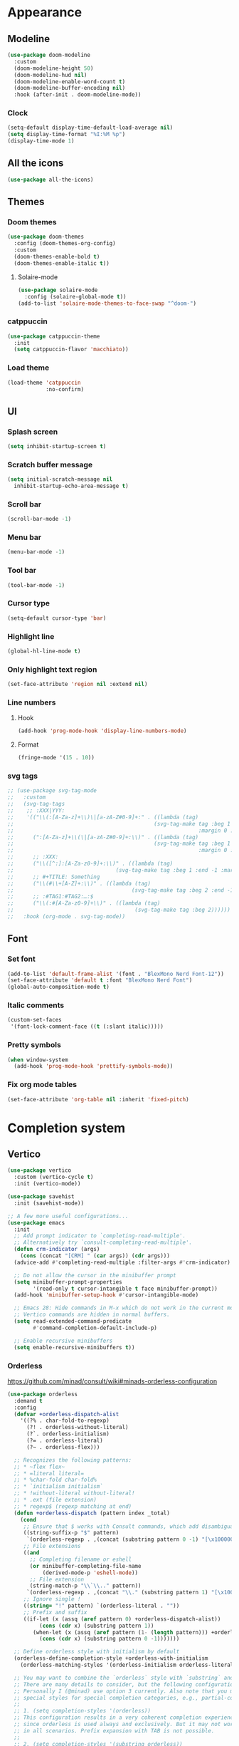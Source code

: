 * Appearance
** Modeline
   #+begin_src emacs-lisp
     (use-package doom-modeline
       :custom
       (doom-modeline-height 50)
       (doom-modeline-hud nil)
       (doom-modeline-enable-word-count t)
       (doom-modeline-buffer-encoding nil)
       :hook (after-init . doom-modeline-mode))
   #+end_src
*** Clock
    #+BEGIN_SRC emacs-lisp
      (setq-default display-time-default-load-average nil)
      (setq display-time-format "%I:%M %p")
      (display-time-mode 1)
    #+END_SRC

** All the icons
#+begin_src emacs-lisp
  (use-package all-the-icons)
#+end_src
** Themes
*** Doom themes
    #+begin_src emacs-lisp
      (use-package doom-themes
        :config (doom-themes-org-config)
        :custom
        (doom-themes-enable-bold t)
        (doom-themes-enable-italic t))
    #+end_src
**** Solaire-mode
     #+begin_src emacs-lisp
       (use-package solaire-mode
         :config (solaire-global-mode t))
       (add-to-list 'solaire-mode-themes-to-face-swap "^doom-")
     #+end_src
*** catppuccin
    #+begin_src emacs-lisp
      (use-package catppuccin-theme
        :init
        (setq catppuccin-flavor 'macchiato))
    #+end_src
*** Load theme
    #+begin_src emacs-lisp
      (load-theme 'catppuccin
                  :no-confirm)
    #+end_src
** UI
*** Splash screen
#+begin_src emacs-lisp
  (setq inhibit-startup-screen t)
#+end_src
*** Scratch buffer message
#+begin_src emacs-lisp
  (setq initial-scratch-message nil
    inhibit-startup-echo-area-message t)
#+end_src
*** Scroll bar
#+begin_src emacs-lisp
  (scroll-bar-mode -1)
#+end_src
*** Menu bar
#+begin_src emacs-lisp
  (menu-bar-mode -1)
#+end_src
*** Tool bar
#+begin_src emacs-lisp
  (tool-bar-mode -1)
#+end_src
*** Cursor type
#+begin_src emacs-lisp
  (setq-default cursor-type 'bar)
#+end_src
*** Highlight line
#+begin_src emacs-lisp
  (global-hl-line-mode t)
#+end_src
*** Only highlight text region
#+begin_src emacs-lisp
(set-face-attribute 'region nil :extend nil)
#+end_src
*** Line numbers
**** Hook
#+begin_src emacs-lisp
  (add-hook 'prog-mode-hook 'display-line-numbers-mode)
#+end_src
**** Format
#+begin_src emacs-lisp
  (fringe-mode '(15 . 10))
#+end_src
*** svg tags
#+begin_src emacs-lisp
  ;; (use-package svg-tag-mode
  ;;   :custom
  ;;   (svg-tag-tags
  ;;    ;; :XXX|YYY:
  ;;    '(("\\(:[A-Za-z]+\\)\|[a-zA-Z#0-9]+:" . ((lambda (tag)
  ;;                                            (svg-tag-make tag :beg 1 :inverse t
  ;;                                                          :margin 0 :crop-right t))))
  ;;      (":[A-Za-z]+\\(\|[a-zA-Z#0-9]+:\\)" . ((lambda (tag)
  ;;                                            (svg-tag-make tag :beg 1 :end -1
  ;;                                                          :margin 0 :crop-left t))))
  ;;      ;; :XXX:
  ;;      ("\\([^:]:[A-Za-z0-9]+:\\)" . ((lambda (tag)
  ;;                                (svg-tag-make tag :beg 1 :end -1 :margin 1))))
  ;;      ;; #+TITLE: Something
  ;;      ("\\(#\\+[A-Z]+:\\)" . ((lambda (tag)
  ;;                                     (svg-tag-make tag :beg 2 :end -1 :margin 1))))
  ;;      ;; :#TAG1:#TAG2:…:$
  ;;      ("\\(:#[A-Za-z0-9]+\\)" . ((lambda (tag)
  ;;                                      (svg-tag-make tag :beg 2))))))
  ;;   :hook (org-mode . svg-tag-mode))
#+end_src
** Font
*** Set font
#+begin_src emacs-lisp
(add-to-list 'default-frame-alist '(font . "BlexMono Nerd Font-12"))
(set-face-attribute 'default t :font "BlexMono Nerd Font")
(global-auto-composition-mode t)
#+end_src
*** Italic comments
#+begin_src emacs-lisp
(custom-set-faces
 '(font-lock-comment-face ((t (:slant italic)))))
#+end_src
*** Pretty symbols
#+begin_src emacs-lisp
(when window-system
  (add-hook 'prog-mode-hook 'prettify-symbols-mode))
#+end_src
*** Fix org mode tables
#+begin_src emacs-lisp
(set-face-attribute 'org-table nil :inherit 'fixed-pitch)
#+end_src
* Completion system
** Vertico
#+begin_src emacs-lisp
(use-package vertico
  :custom (vertico-cycle t)
  :init (vertico-mode))

(use-package savehist
  :init (savehist-mode))

;; A few more useful configurations...
(use-package emacs
  :init
  ;; Add prompt indicator to `completing-read-multiple'.
  ;; Alternatively try `consult-completing-read-multiple'.
  (defun crm-indicator (args)
    (cons (concat "[CRM] " (car args)) (cdr args)))
  (advice-add #'completing-read-multiple :filter-args #'crm-indicator)

  ;; Do not allow the cursor in the minibuffer prompt
  (setq minibuffer-prompt-properties
        '(read-only t cursor-intangible t face minibuffer-prompt))
  (add-hook 'minibuffer-setup-hook #'cursor-intangible-mode)

  ;; Emacs 28: Hide commands in M-x which do not work in the current mode.
  ;; Vertico commands are hidden in normal buffers.
  (setq read-extended-command-predicate
        #'command-completion-default-include-p)

  ;; Enable recursive minibuffers
  (setq enable-recursive-minibuffers t))
#+end_src
*** Orderless
https://github.com/minad/consult/wiki#minads-orderless-configuration
#+begin_src emacs-lisp
(use-package orderless
  :demand t
  :config
  (defvar +orderless-dispatch-alist
    '((?% . char-fold-to-regexp)
      (?! . orderless-without-literal)
      (?`. orderless-initialism)
      (?= . orderless-literal)
      (?~ . orderless-flex)))

  ;; Recognizes the following patterns:
  ;; * ~flex flex~
  ;; * =literal literal=
  ;; * %char-fold char-fold%
  ;; * `initialism initialism`
  ;; * !without-literal without-literal!
  ;; * .ext (file extension)
  ;; * regexp$ (regexp matching at end)
  (defun +orderless-dispatch (pattern index _total)
    (cond
     ;; Ensure that $ works with Consult commands, which add disambiguation suffixes
     ((string-suffix-p "$" pattern)
      `(orderless-regexp . ,(concat (substring pattern 0 -1) "[\x100000-\x10FFFD]*$")))
     ;; File extensions
     ((and
       ;; Completing filename or eshell
       (or minibuffer-completing-file-name
           (derived-mode-p 'eshell-mode))
       ;; File extension
       (string-match-p "\\`\\.." pattern))
      `(orderless-regexp . ,(concat "\\." (substring pattern 1) "[\x100000-\x10FFFD]*$")))
     ;; Ignore single !
     ((string= "!" pattern) `(orderless-literal . ""))
     ;; Prefix and suffix
     ((if-let (x (assq (aref pattern 0) +orderless-dispatch-alist))
          (cons (cdr x) (substring pattern 1))
        (when-let (x (assq (aref pattern (1- (length pattern))) +orderless-dispatch-alist))
          (cons (cdr x) (substring pattern 0 -1)))))))

  ;; Define orderless style with initialism by default
  (orderless-define-completion-style +orderless-with-initialism
    (orderless-matching-styles '(orderless-initialism orderless-literal orderless-regexp)))

  ;; You may want to combine the `orderless` style with `substring` and/or `basic`.
  ;; There are many details to consider, but the following configurations all work well.
  ;; Personally I (@minad) use option 3 currently. Also note that you may want to configure
  ;; special styles for special completion categories, e.g., partial-completion for files.
  ;;
  ;; 1. (setq completion-styles '(orderless))
  ;; This configuration results in a very coherent completion experience,
  ;; since orderless is used always and exclusively. But it may not work
  ;; in all scenarios. Prefix expansion with TAB is not possible.
  ;;
  ;; 2. (setq completion-styles '(substring orderless))
  ;; By trying substring before orderless, TAB expansion is possible.
  ;; The downside is that you can observe the switch from substring to orderless
  ;; during completion, less coherent.
  ;;
  ;; 3. (setq completion-styles '(orderless basic))
  ;; Certain dynamic completion tables (completion-table-dynamic)
  ;; do not work properly with orderless. One can add basic as a fallback.
  ;; Basic will only be used when orderless fails, which happens only for
  ;; these special tables.
  ;;
  ;; 4. (setq completion-styles '(substring orderless basic))
  ;; Combine substring, orderless and basic.
  ;;
  (setq completion-styles '(orderless)
        completion-category-defaults nil
        ;;; Enable partial-completion for files.
        ;;; Either give orderless precedence or partial-completion.
        ;;; Note that completion-category-overrides is not really an override,
        ;;; but rather prepended to the default completion-styles.
        ;; completion-category-overrides '((file (styles orderless partial-completion))) ;; orderless is tried first
        completion-category-overrides '((file (styles partial-completion)) ;; partial-completion is tried first
                                        ;; enable initialism by default for symbols
                                        (command (styles +orderless-with-initialism))
                                        (variable (styles +orderless-with-initialism))
                                        (symbol (styles +orderless-with-initialism)))
        orderless-component-separator #'orderless-escapable-split-on-space ;; allow escaping space with backslash!
        orderless-style-dispatchers '(+orderless-dispatch)))
#+end_src
** Company
#+begin_src emacs-lisp
(use-package company
  :commands company-abort
  :init (global-company-mode 1)
  :config
  (custom-set-faces
   '(company-tooltip-common
     ((t (:inhirit company-tooltip :weight bold :underline nil))))
   '(company-tooltip-common-selection
     ((t (:inhirit company-tooltip-selection :weight bold :underline nil)))))
  :custom ((company-tooltip-align-annotations t)
           (company-tooltip-limit 15)
           (company-idle-delay 0.0)
           (company-echo-delay 0)
           (company-minimum-prefix-length 1)
           (company-require-match nil)
           (company-dabbrev-ignore-case nil)
           (company-dabbrev-downcase nil)))
#+end_src
*** Company box
#+begin_src emacs-lisp
(use-package company-box
  :hook (company-mode . company-box-mode))
#+end_src

** Marginalia
#+begin_src emacs-lisp
(use-package marginalia
  :after vertico
  :custom (marginalia-annotators '(marginalia-annotators-heavy marginalia-annotators-light nil))
  :init (marginalia-mode))
#+end_src

** Which-key
#+begin_src emacs-lisp
(use-package which-key
  :config
  (setq which-key-idle-delay 0.25
        which-key-idle-secondary-delay 0.05
        which-key-show-remaining-keys nil)
  :init (which-key-mode)
  :bind ("C-c c w" . which-key-show-major-mode))
#+end_src

** Avy
#+begin_src emacs-lisp
(use-package avy
  :bind ("C-:" . avy-goto-char-timer))
#+end_src

** Embark
#+begin_src emacs-lisp
(use-package embark
  :ensure t
  :bind
  (("C-." . embark-act)         ;; pick some comfortable binding
   ("C-;" . embark-dwim)        ;; good alternative: M-.
   ("C-h B" . embark-bindings)) ;; alternative for `describe-bindings'
  :init
  ;; Optionally replace the key help with a completing-read interface
  (setq prefix-help-command #'embark-prefix-help-command)
  :config
  ;; Hide the mode line of the Embark live/completions buffers
  (add-to-list 'display-buffer-alist
               '("\\`\\*Embark Collect \\(Live\\|Completions\\)\\*"
                 nil
                 (window-parameters (mode-line-format . none)))))
#+end_src

*** Embark consult
#+begin_src emacs-lisp
(use-package embark-consult
  :ensure t
  :after (embark consult)
  :demand t ; only necessary if you have the hook below
  ;; if you want to have consult previews as you move around an
  ;; auto-updating embark collect buffer
  :hook (embark-collect-mode . consult-preview-at-point-mode))
#+end_src

*** Embark use whick-key like a key menu prompt
#+begin_src emacs-lisp
(defun embark-which-key-indicator ()
  "An embark indicator that displays keymaps using which-key.
The which-key help message will show the type and value of the
current target followed by an ellipsis if there are further
targets."
  (lambda (&optional keymap targets prefix)
    (if (null keymap)
        (which-key--hide-popup-ignore-command)
      (which-key--show-keymap
       (if (eq (plist-get (car targets) :type) 'embark-become)
           "Become"
         (format "Act on %s '%s'%s"
                 (plist-get (car targets) :type)
                 (embark--truncate-target (plist-get (car targets) :target))
                 (if (cdr targets) "…" "")))
       (if prefix
           (pcase (lookup-key keymap prefix 'accept-default)
             ((and (pred keymapp) km) km)
             (_ (key-binding prefix 'accept-default)))
         keymap)
       nil nil t (lambda (binding)
                   (not (string-suffix-p "-argument" (cdr binding))))))))

(setq embark-indicators
      '(embark-which-key-indicator
        embark-highlight-indicator
        embark-isearch-highlight-indicator))

(defun embark-hide-which-key-indicator (fn &rest args)
  "Hide the which-key indicator immediately when using the completing-read prompter."
  (which-key--hide-popup-ignore-command)
  (let ((embark-indicators
         (remq #'embark-which-key-indicator embark-indicators)))
    (apply fn args)))

(advice-add #'embark-completing-read-prompter
            :around #'embark-hide-which-key-indicator)
#+end_src
** Projectile
#+begin_src emacs-lisp
(use-package projectile
  :ensure t
  :init (projectile-mode +1)
  :bind ("C-c p" . projectile-command-map))
#+end_src
** Yasnippet
#+begin_src emacs-lisp
(use-package yasnippet
  :config (yas-reload-all)
  (use-package yasnippet-snippets)
  :hook (prog-mode . yas-minor-mode))
#+end_src
** Language Server Protocol
*** LSP mode
#+begin_src emacs-lisp
(use-package lsp-mode
  :init (setq lsp-keymap-prefix "C-c l"
              lsp-eldoc-render-all nil
              ;; lsp-modeline-code-actions-mode t
              lsp-modeline-code-actions-segments '(count icon name)
              lsp-enable-on-type-formatting t
              lsp-enable-indentation t
              lsp-enable-folding t
              lsp-enable-snippet t
              lsp-semantic-tokens-enable nil
              lsp-lens-enable t
              lsp-log-io nil
              lsp-headerline-breadcrumb-icons-enable t
              lsp-idle-delay 0.2)
  :bind (:map lsp-mode-map
              ("C-c l r" . lsp-rename)
              ("C-c l a" . lsp-execute-code-action)
              ("C-c l t" . lsp-find-type-definition)
              ("C-c l e" . lsp-iedit-highlights))
  :config (define-key lsp-mode-map (kbd "C-c l") lsp-command-map)
  :commands lsp)
#+end_src
*** LSP UI
#+begin_src emacs-lisp
(use-package lsp-ui
  :init (setq lsp-ui-doc-enable nil
              ;; lsp-ui-doc-delay 0.2
              ;; lsp-ui-doc-show-with-cursor t
              ;; lsp-ui-doc-show-with-mouse t

              lsp-ui-sideline-show-diagnostics t
              lsp-ui-sideline-show-hover t
              lsp-ui-sideline-show-code-actions t

              lsp-ui-peek-enable t
              lsp-ui-peek-show-directory t

              lsp-completion-show-kind t
              lsp-completion-show-detail t)
  :bind (:map lsp-ui-mode-map
              ("M-." . lsp-ui-peek-find-definitions)
              ("M-?" . lsp-ui-peek-find-references)
              ("C-c l i" . lsp-ui-imenu)
              ("C-c l d" . lsp-ui-doc-show)))
;; (define-key lsp-ui-mode-map [remap xref-find-definitions] #'lsp-ui-peek-find-definitions)
;; (define-key lsp-ui-mode-map [remap xref-find-references] #'lsp-ui-peek-find-references)
#+end_src
** Linter
*** Flycheck
#+begin_src emacs-lisp
(use-package flycheck
  :config
  (add-to-list 'display-buffer-alist
               `(,(rx bos "*Flycheck errors*" eos)
                 (display-buffer-reuse-window
                  display-buffer-in-side-window)
                 (side            . bottom)
                 (reusable-frames . visible)
                 (window-height   . 0.33)))
  :init (global-flycheck-mode))
#+end_src

** Consult and integrations
*** Consult
#+begin_src emacs-lisp
(use-package consult
  ;; Replace bindings. Lazily loaded due by `use-package'.
  :bind (;; C-c bindings (mode-specific-map)
         ("C-c h" . consult-history)
         ("C-c m" . consult-mode-command)
         ;; C-x bindings (ctl-x-map)
         ("C-x M-:" . consult-complex-command)     ;; orig. repeat-complex-command
         ("C-x b" . consult-buffer)                ;; orig. switch-to-buffer
         ;; Custom M-# bindings for fast register access
         ("M-#" . consult-register-load)
         ("M-'" . consult-register-store)          ;; orig. abbrev-prefix-mark (unrelated)
         ("C-M-#" . consult-register)
         ;; Other custom bindings
         ("M-y" . consult-yank-pop)                ;; orig. yank-pop
         ;; M-g bindings (goto-map)
         ("M-g f" . consult-flycheck)               ;; Alternative: consult-flycheck
         ("M-g g" . consult-goto-line)             ;; orig. goto-line
         ("M-g M-g" . consult-goto-line)           ;; orig. goto-line
         ("M-g o" . consult-outline)               ;; Alternative: consult-org-heading
         ("M-g m" . consult-mark)
         ("M-g k" . consult-global-mark)
         ("M-g i" . consult-imenu)
         ("M-g I" . consult-imenu-multi)
         ;; M-s bindings (search-map)
         ("M-s f" . consult-find)
         ("M-s F" . consult-locate)
         ("M-s r" . consult-ripgrep)
         ("M-s l" . consult-line)
         ("M-s L" . consult-line-multi)
         ("M-s m" . consult-multi-occur)
         ("M-s k" . consult-keep-lines)
         ("M-s u" . consult-focus-lines)
         ;; Isearch integration
         ("M-s e" . consult-isearch-history)
         :map isearch-mode-map
         ("M-e" . consult-isearch-history)         ;; orig. isearch-edit-string
         ("M-s e" . consult-isearch-history)       ;; orig. isearch-edit-string
         ("M-s l" . consult-line)                  ;; needed by consult-line to detect isearch
         ("M-s L" . consult-line-multi))           ;; needed by consult-line to detect isearch

  ;; Enable automatic preview at point in the *Completions* buffer. This is
  ;; relevant when you use the default completion UI. You may want to also
  ;; enable `consult-preview-at-point-mode` in Embark Collect buffers.
  :hook (completion-list-mode . consult-preview-at-point-mode)

  ;; The :init configuration is always executed (Not lazy)
  :init

  ;; Optionally configure the register formatting. This improves the register
  ;; preview for `consult-register', `consult-register-load',
  ;; `consult-register-store' and the Emacs built-ins.
  (setq register-preview-delay 0
        register-preview-function #'consult-register-format)

  ;; Optionally tweak the register preview window.
  ;; This adds thin lines, sorting and hides the mode line of the window.
  (advice-add #'register-preview :override #'consult-register-window)

  ;; Optionally replace `completing-read-multiple' with an enhanced version.
  (advice-add #'completing-read-multiple :override #'consult-completing-read-multiple)

  ;; Use Consult to select xref locations with preview
  (setq xref-show-xrefs-function #'consult-xref
        xref-show-definitions-function #'consult-xref)

  ;; Use `consult-completion-in-region' if Vertico is enabled.
  ;; Otherwise use the default `completion--in-region' function.
  (setq completion-in-region-function
        (lambda (&rest args)
          (apply (if vertico-mode
                     #'consult-completion-in-region
                   #'completion--in-region)
                 args)))

  ;; Configure other variables and modes in the :config section,
  ;; after lazily loading the package.
  :config
  ;; Preview immediately theme on M-., on up/down after 0.5s, on any other key after 1s
  (consult-customize consult-theme
                     :preview-key
                     (list (kbd "M-.")
                           :debounce 0.5 (kbd "<up>") (kbd "<down>")
                           :debounce 1 'any))
  ;; Optionally configure the narrowing key.
  ;; Both < and C-+ work reasonably well.
  (setq consult-narrow-key "<") ;; (kbd "C-+")

  ;; Optionally make narrowing help available in the minibuffer.
  ;; You may want to use `embark-prefix-help-command' or which-key instead.
  ;; (define-key consult-narrow-map (vconcat consult-narrow-key "?") #'consult-narrow-help)

  ;; Configure S-up/S-down preview keys
  (define-key vertico-map [S-up] #'vertico-previous)
  (define-key vertico-map [S-down] #'vertico-next)
  (consult-customize consult-recent-file :preview-key '([S-up] [S-down]))
  ;; Optionally configure a function which returns the project root directory.
  ;; There are multiple reasonable alternatives to chose from.
    ;;;; 1. project.el (project-roots)
  (setq consult-project-root-function
        (lambda ()
          (when-let (project (project-current))
            (car (project-roots project))))))
#+end_src

*** Consult flycheck
#+begin_src emacs-lisp
  (use-package consult-flycheck
    :after (flycheck consult))
#+end_src

*** Consult company
#+begin_src emacs-lisp
  (use-package consult-company
    :after (company consult)
    :custom (define-key company-mode-map [remap completion-at-point] #'consult-company))
#+end_src

*** Consult projectile
#+begin_src emacs-lisp
  (use-package consult-projectile
    :after (consult projectile))
#+end_src

*** Consult yasnippet
#+begin_src emacs-lisp
  (use-package consult-yasnippet
    :after (yasnippet consult))
#+end_src

*** Consult LSP
#+begin_src emacs-lisp
  (use-package consult-lsp
    :after (consult marginalia lsp-mode))
#+end_src
* Programming
** Utils
*** Treesitter
#+begin_src emacs-lisp
  (use-package tree-sitter
    :init (use-package tree-sitter-langs)
    (global-tree-sitter-mode)
    :hook (tree-sitter-after-on-hook #'tree-sitter-hl-mode))
#+end_src
*** Parens
**** Smartparens
     #+begin_src emacs-lisp
       (use-package smartparens
         :bind ("C-M-f" . 'sp-forward-sexp)
         ("C-M-b" . 'sp-backward-sexp)
         :config (smartparens-global-mode)
         :init (smartparens-strict-mode t))
       ;; easy <'lifetime>
       (sp-with-modes 'rust-mode
         (sp-local-pair "<" ">")
         (sp-local-pair "'" nil :actions nil))
     #+end_src
***** easy generics
      #+begin_src emacs-lisp
        (sp-with-modes 'rust-mode
          (sp-local-pair "<" ">")
          ;; easy lifetimes
          (sp-local-pair "'" nil :actions nil))
      #+end_src
***** close parens in new line
      #+begin_src emacs-lisp
        (sp-pair "{" nil :post-handlers '(("||\n[i]" "RET")))
        (sp-pair "(" nil :post-handlers '(("||\n[i]" "RET")))
        (sp-pair "[" nil :post-handlers '(("||\n[i]" "RET")))
      #+end_src

**** Show matches
#+begin_src emacs-lisp
(show-paren-mode 1)
(setq show-paren-style 'parenthesis)
(set-face-attribute 'show-paren-match nil :foreground "#FF3377" :weight 'regular :inherit t)
#+end_src
**** Rainbow delimiters
#+begin_src emacs-lisp
  (use-package rainbow-delimiters
    :hook (prog-mode . rainbow-delimiters-mode))
#+end_src
*** Git
**** Magit
#+begin_src emacs-lisp
  (use-package magit
    :config (setq magit-ediff-dwim-show-on-hunks t))
#+end_src

***** Magit TODOs
#+begin_src emacs-lisp
(use-package magit-todos
  :config (magit-todos-mode t))
#+end_src

**** Fringe Helper
#+BEGIN_SRC emacs-lisp
  (use-package fringe-helper
    :ensure t)
#+END_SRC

**** Git Gutter
#+BEGIN_SRC emacs-lisp
(use-package git-gutter
  :hook (prog-mode . git-gutter-mode)
  :config
  (use-package git-gutter-fringe
    :config
    (setq git-gutter-fr:side 'right-fringe)
    (setq-default right-fringe-width 15)
    (set-face-foreground 'git-gutter-fr:modified "#f5a97f")
    (set-face-background 'git-gutter-fr:modified "#f5a97f")
    (set-face-foreground 'git-gutter-fr:added    "#a6da95")
    (set-face-background 'git-gutter-fr:added    "#a6da95")
    (set-face-foreground 'git-gutter-fr:deleted  "#ed8796")
    (set-face-background 'git-gutter-fr:deleted  "#ed8796")))
#+END_SRC

**** blame
     #+begin_src emacs-lisp
       (use-package blamer
         :bind (("C-M-b" . blamer-show-posframe-commit-info))
         :defer 20
         :custom
         (blamer-idle-time 0.3)
         (blamer-min-offset 10)
         (blamer-type 'visual)
         (blamer-prettify-time-p t)
         (blamer-max-commit-message-length 72)
         (blamer-show-avatar-p t)
         (blamer-tooltip-function 'blamer-tooltip-commit-message)
         :custom-face
         (blamer-face ((t :italic nil)))
         :init
         (global-blamer-mode 1))
     #+end_src
*** Region Expansion
#+begin_src emacs-lisp
  (use-package expand-region
    :bind ("C-c e =" . 'er/expand-region)
    ("C-c e p" . 'er/mark-inside-pairs)
    ("C-c e P" . 'er/mark-outside-pairs)
    ("C-c e q" . 'er/mark-inside-quotes)
    ("C-c e Q" . 'er/mark-outside-quotes)
    ("C-c e m" . 'er/mark-method-call)
    ("C-c e c" . 'er/mark-comment)
    ("C-c e -" . 'er/contract-region))
#+end_src
*** Moving lines around
#+begin_src emacs-lisp
  (use-package drag-stuff
    :hook (prog-mode . drag-stuff-mode)
    :config (drag-stuff-define-keys))
#+end_src
*** Auto reload files
#+begin_src emacs-lisp
  (global-auto-revert-mode t)
#+end_src
*** Save last cursor position
#+begin_src emacs-lisp
  (save-place-mode 1)
#+end_src
*** Auto highlight symbol
#+begin_src emacs-lisp
(use-package auto-highlight-symbol
  :ensure t
  :custom-face (ahs-definition-face ((t (:background "dark orange" :foreground "black"))))
  (ahs-face ((t (:background "orange" :foreground "black"))))
  (ahs-plugin-defalt-face ((t (:background "#1E2029" :foreground "dark orange"))))
  :hook (prog-mode . auto-highlight-symbol-mode))
#+end_src
*** Continue commenting on enter
    #+begin_src emacs-lisp
      (global-set-key (kbd "RET") 'default-indent-new-line)
    #+end_src
*** Get ansi-term
    #+begin_src emacs-lisp
      (defvar toggle-term-state nil)
      (defun toggle-term ()
        (interactive)
        (progn
          (if toggle-term-state
              (term-line-mode)
            (term-char-mode))
          (setq toggle-term-state (not toggle-term-state))))

      (use-package multi-term
        :custom (multi-term-program "/bin/zsh")
        :bind (("<f11>" . multi-term-dedicated-toggle)
               ("<f10>" . multi-term-dedicated-select)
               (:map term-mode-map
                     ("C-," . toggle-term))
               (:map term-raw-map
                     ("C-," . toggle-term))))
    #+end_src
** Languages specifics
*** Rust
**** Rust mode
#+begin_src emacs-lisp
  (use-package rust-mode
    :init (setq rust-format-on-save nil)
    :hook (rust-mode . lsp))
#+end_src
**** LSP config
#+begin_src emacs-lisp
(setq lsp-rust-analyzer-lru-capacity (* 128 3) ;; default = 128
      lsp-rust-analyzer-server-display-inlay-hints t
      lsp-rust-analyzer-display-chaining-hints t
      lsp-rust-analyzer-display-parameter-hints t
      lsp-rust-analyzer-display-chaining-hints t
      lsp-rust-analyzer-display-closure-return-type-hints t
      lsp-rust-analyzer-display-lifetime-elision-hints-enable "always"
      lsp-rust-analyzer-display-lifetime-elision-hints-use-parameter-names t
      lsp-rust-analyzer-display-parameter-hints t
      lsp-rust-analyzer-display-reborrow-hints "always"
      lsp-rust-analyzer-max-inlay-hint-length 40
      lsp-rust-analyzer-hide-closure-initialization t
      lsp-rust-analyzer-hide-named-constructor t
      lsp-rust-analyzer-proc-macro-enable t)
#+end_src
**** When creating news language bugs
[[https://rustc-dev-guide.rust-lang.org/building/suggested.html#configuring-rust-analyzer-for-rustc][Configuring rust-analyzer for rustc]]
#+begin_src emacs-lisp
;; (setq
;;  lsp-rust-analyzer-rustfmt-override-command ["./build/x86_64-unknown-linux-gnu/stage0/bin/rustfmt", "--edition=2021"]
;;  lsp-rust-analyzer-cargo-run-build-scripts t
;;  lsp-rust-analyzer-rustc-source "./Cargo.toml"
;;  lsp-rust-analyzer-proc-macro-enable t)
#+end_src
*** Unison
**** Unison mode
#+begin_src emacs-lisp
(use-package unisonlang-mode)
#+end_src

*** Elixir
**** Elixir mode
#+begin_src emacs-lisp
  (use-package elixir-mode
    :hook (elixir-mode . lsp)
    :init (add-to-list 'exec-path "~/.elixir_ls/"))
#+end_src
**** Elixir snippets
#+begin_src emacs-lisp
  (use-package elixir-yasnippets)
#+end_src
**** Elixir flycheck
#+begin_src emacs-lisp
  (use-package flycheck-elixir)
#+end_src

*** Haskell
**** Haskell mode
#+begin_src emacs-lisp
(use-package haskell-mode)
#+end_src
**** LSP
#+begin_src emacs-lisp
(use-package lsp-haskell
  :hook (haskell-mode . lsp)
  (haskell-literate-mode . lsp))
#+end_src

*** Minors
**** TOML
#+begin_src emacs-lisp
  (use-package toml-mode)
#+end_src

**** YAML
#+begin_src emacs-lisp
  (use-package yaml-mode)
#+end_src
**** Dockerfile
#+begin_src emacs-lisp
  (use-package dockerfile-mode)
#+end_src

* Org
** install
#+begin_src emacs-lisp
(use-package org
  :defer t
  :ensure org-contrib)
#+end_src
** basic settings
#+begin_src emacs-lisp
  (setq
   ;; adapt indentation of content to match its heading
   org-adapt-indentation t
   org-ellipsis "  "
   org-hide-emphasis-markers t
   ;; non-nil = utf-8
   org-pretty-entities t
   org-startup-folded 'fold
   org-return-follows-link t
   ;; only needs one empty line to show an empty line when collapsed
   org-cycle-separator-lines 2
   ;; shift-select with mouse
   org-support-shift-select 'always
   ;; no help message when editing code
   org-edit-src-persistent-message nil
   org-insert-heading-respect-content t
   line-spacing 0.5)
#+end_src
** Custom faces
*** variable pitch
#+begin_src emacs-lisp
(use-package org-variable-pitch
  :hook org-mode-hook)
#+end_src

*** fixed pitch
#+begin_src emacs-lisp
(require 'org-indent)
(custom-theme-set-faces
 'user
 '(org-code ((t (:inherit (shadow fixed-pitch)))))
 '(org-indent ((t (:inherit (org-hide fixed-pitch))))))

(set-face-attribute 'org-block nil :foreground nil :inherit 'fixed-pitch)
(set-face-attribute 'org-table nil  :inherit 'fixed-pitch)
(set-face-attribute 'org-formula nil  :inherit 'fixed-pitch)
(set-face-attribute 'org-code nil   :inherit '(shadow fixed-pitch))
(set-face-attribute 'org-indent nil :inherit '(org-hide fixed-pitch))
(set-face-attribute 'org-verbatim nil :inherit '(shadow fixed-pitch))
(set-face-attribute 'org-special-keyword nil :inherit '(font-lock-comment-face fixed-pitch))
(set-face-attribute 'org-meta-line nil :inherit '(font-lock-comment-face fixed-pitch))
(set-face-attribute 'org-checkbox nil :inherit 'fixed-pitch)
#+end_src

*** column views
#+begin_src emacs-lisp
(set-face-attribute 'org-column nil :background nil)
(set-face-attribute 'org-column-title nil :background nil)
#+end_src

*** window dividers
#+begin_src emacs-lisp
(dolist (face '(window-divider
                window-divider-first-pixel
                window-divider-last-pixel))
  (face-spec-reset-face face)
  (set-face-foreground face (face-attribute 'default :background)))
(set-face-background 'fringe (face-attribute 'default :background))
#+end_src

** bigger font in titles
Use latex style headings, https://github.com/integral-dw/org-superstar-mode/blob/master/DEMO.org#latex-style-headings
#+begin_src emacs-lisp
  (setq org-hidden-keywords '(title))
  ;; set basic title font
  (set-face-attribute 'org-level-8 nil :weight 'bold :inherit 'default)
  ;; Low levels are unimportant => no scaling
  (set-face-attribute 'org-level-7 nil :inherit 'org-level-8)
  (set-face-attribute 'org-level-6 nil :inherit 'org-level-8)
  (set-face-attribute 'org-level-5 nil :inherit 'org-level-8)
  (set-face-attribute 'org-level-4 nil :inherit 'org-level-8)
  ;; Top ones get scaled the same as in LaTeX (\large, \Large, \LARGE)
  (set-face-attribute 'org-level-3 nil :inherit 'org-level-8 :height 1.2) ;\large
  (set-face-attribute 'org-level-2 nil :inherit 'org-level-8 :height 1.44) ;\Large
  (set-face-attribute 'org-level-1 nil :inherit 'org-level-8 :height 1.728) ;\LARGE
  ;; Only use the first 4 styles and do not cycle.
  (setq org-cycle-level-faces nil)
  (setq org-n-level-faces 4)
  ;; Document Title, (\huge)
  (set-face-attribute 'org-document-title nil
                      :height 2.074
                      :foreground 'unspecified
                      :inherit 'org-level-8)
  ;; (set-face-attribute 'org-document-title nil :font "BlexMono Nerd Font" :weight 'bold :height 1.3)
  ;; (dolist (face '((org-level-1 . 1.2)
  ;;                 (org-level-2 . 1.1)
  ;;                 (org-level-3 . 1.05)
  ;;                 (org-level-4 . 1.0)
  ;;                 (org-level-5 . 1.1)
  ;;                 (org-level-6 . 1.1)
  ;;                 (org-level-7 . 1.1)
  ;;                 (org-level-8 . 1.1)))
  ;;   (set-face-attribute (car face) nil :font "BlexMono Nerd Font" :weight 'medium :height (cdr face)))
#+end_src

** Org superstar
#+begin_src emacs-lisp
  ;; org-superstar needs this way
  (setq org-hide-leading-stars nil)

  (use-package org-superstar
    :after org
    :init
    (setq org-superstar-headline-bullets-list '(?● ?○ ?◉)
          ;; fancy todo headings
          org-superstar-special-todo-items t
          ;; i use my own
          org-superstar-prettify-item-bullets nil)
    :hook (org-mode . org-superstar-mode))

  ;; This line is necessary.
  (setq org-superstar-leading-bullet ?\s)
  ;; If you use Org Indent you also need to add this, otherwise the
  ;; above has no effect while Indent is enabled.
  (setq org-indent-mode-turns-on-hiding-stars nil)
#+end_src

** make invisible parts visible
#+begin_src emacs-lisp
(use-package org-appear
  :hook org-mode-hook)
#+end_src
** Org mode as the *scratch* buffer
#+begin_src emacs-lisp
(setq initial-major-mode 'org-mode)
#+end_src
** Pretty checkboxes
https://jft.home.blog/2019/07/17/use-unicode-symbol-to-display-org-mode-checkboxes/
#+begin_src emacs-lisp
  (defface org-checkbox-done-text
      '((t (:foreground "#71696A" :strike-through t)))
      "Face for the text part of a checked org-mode checkbox.")

    (font-lock-add-keywords
     'org-mode
     `(("^[ \t]*\\(?:[-+*]\\|[0-9]+[).]\\)[ \t]+\\(\\(?:\\[@\\(?:start:\\)?[0-9]+\\][ \t]*\\)?\\[\\(?:X\\|\\([0-9]+\\)/\\2\\)\\][^\n]*\n\\)"
        1 'org-checkbox-done-text prepend))
     'append)

  (add-hook 'org-mode-hook (lambda ()
    "Beautify Org Checkbox Symbol"
    (push '("[ ]" . "☐") prettify-symbols-alist)
    (push '("[X]" . "☑" ) prettify-symbols-alist)
    (push '("[-]" . "❍" ) prettify-symbols-alist)
    (prettify-symbols-mode)))
#+end_src
** Pretty bullet list
#+begin_src emacs-lisp
(font-lock-add-keywords 'org-mode
                        '(("^ *\\([-]\\) "
                           (0 (prog1 () (compose-region (match-beginning 1) (match-end 1) "•"))))))
#+end_src
** Centralized
#+begin_src emacs-lisp
(use-package olivetti
  :hook (org-mode . olivetti-mode)
  :config (setq-default olivetti-body-width 140))

(setq-default default-justification 'full)
#+end_src
** Org-roam
*** Load org-fold
#+begin_src emacs-lisp
(require 'org-fold)
#+end_src
*** Install it
    #+begin_src emacs-lisp
      (use-package org-roam
        :custom
        (org-roam-directory (file-truename "~/projects/brainiac/"))
        (org-roam-db-location (file-truename "~/projects/brainiac/org-roam.db"))
        (org-roam-dailies-directory "dailies/")
        (org-roam-completion-everywhere t)
        (org-roam-dailies-capture-templates
         '(("d" "default" entry
            "\n\n* %<%I:%M %p>: %?"
            :if-new (file+head "%<%Y-%m-%d>.org"
                               "#+OPTIONS: ^:nil\n#+title: %<%Y-%m-%d>\n"))))
        (org-roam-capture-templates
         '(("d" "default" plain
            "%?"
            :if-new (file+head "%<%Y%m%d%H%M%S>-${slug}.org"
                               "#+OPTIONS: ^:nil\n#+title: ${title}\n#+date: %U")
            :unnarrowed t) 
           ("p" "paper notes" plain
            "\n\n* Reference\nAuthors: %^{Author}\nTitle: ${title}\nYear: %^{year}\nLink: %^{link}\n\n* Summary\n%?"
            :if-new (file+head "%<%Y%m%d%H%M%S>-${slug}.org"
                               "#+OPTIONS: ^:nil\n#+title: ${title}\n#+filetags: paper")
            :unnarrowed t)
           ("s" "project notes" plain
            "\n\n* Description\n%?\n* Tasks"
            :if-new (file+head "%<%Y%m%d%H%M%S>-${slug}.org"
                               "#+OPTIONS: ^:nil\n#+title: ${title}\n#+filetags: project"))
           ("t" "task" plain
            "\n\n* Description\n\n** Context\n%?\n** What we need to do\n\n* Subtasks"
            :if-new (file+head "%<%Y%m%d%H%M%S>-${slug}.org"
                               "#+OPTIONS: ^:nil\n#+title: ${title}\n#+filetags: task"))))
        :bind (("C-c b f" . org-roam-node-find)
               ("C-c b i" . org-roam-node-insert)
               ("C-c b c" . org-roam-capture)
               ("C-c b d" . org-roam-dailies-capture-today)
               ("C-c b D" . org-roam-dailies-goto-today)
               ("C-c b y" . org-roam-dailies-goto-previous))
        :config
        (setq org-roam-node-display-template
              (concat "${title:*} "
                      (propertize "${tags:10}" 'face 'org-tag)))
        (org-roam-db-autosync-mode))
    #+end_src
*** Org-roam-ui
    #+begin_src emacs-lisp
      (use-package org-roam-ui
        :config
        (setq org-roam-ui-sync-theme t
              org-roam-ui-follow t
              org-roam-ui-update-on-save t
              org-roam-ui-open-on-start t)
        (defun open-org-roam-ui ()
          (interactive)
          (when (not(bound-and-true-p org-roam-ui-mode))
            (org-roam-ui-mode))
          (org-roam-ui-open))
        :bind
        ("C-c b g" . open-org-roam-ui))
    #+end_src
*** Deft
#+begin_src emacs-lisp
(use-package deft
  :after org
  :bind
  ("<f8>" . deft)
  :custom
  (deft-recursive t)
  (deft-use-filter-string-for-filename t)
  (deft-default-extension "org")
  (deft-directory (file-truename "~/projects/brainiac")))

(defun cm/deft-parse-title (file contents)
  "Parse the given FILE and CONTENTS and determine the title.
   If `deft-use-filename-as-title' is nil, the title is taken to
   be the first non-empty line of the FILE.  Else the base name of the FILE is
   used as title."
  (let ((begin (string-match "^#\\+[tT][iI][tT][lL][eE]: .*$" contents)))
    (if begin
        (string-trim (substring contents begin (match-end 0)) "#\\+[tT][iI][tT][lL][eE]: *" "[\n\t ]+")
      (deft-base-filename file))))

(advice-add 'deft-parse-title :override #'cm/deft-parse-title)

(setq deft-strip-summary-regexp
      (concat "\\("
              "[\n\t]" ;; blank
              "\\|^#\\+[[:alpha:]_]+:.*$" ;; org-mode metadata
              "\\|^:PROPERTIES:\n\\(.+\n\\)+:END:\n"
              "\\)"))
#+end_src
** Code blocks framing
   #+begin_src emacs-lisp
     (use-package org-modern-indent
       :hook (org-mode . org-modern-indent-mode)
       :straight (org-modern-indent :type git :host github :repo "jdtsmith/org-modern-indent"))
   #+end_src
* Utils
** Easy increase/decrease font size
#+begin_src emacs-lisp
(global-set-key (kbd "C-+") #'text-scale-increase)
(global-set-key (kbd "C--") #'text-scale-decrease)
#+end_src
** Kill current buffer
#+begin_src emacs-lisp
(global-set-key (kbd "C-x k") 'kill-this-buffer)
#+end_src

** Use y-or-n
#+begin_src emacs-lisp
(defalias 'yes-or-no-p 'y-or-n-p)
#+end_src

** Use spaces
#+begin_src emacs-lisp
(setq-default indent-tabs-mode nil)
(setq-default tab-width 4)

(defun consoli/infer-indentation-style ()
  "If our source file use tabs, we use tabs, if spaces, spaces.
    And if neither, we use the current indent-tabs-mode"
  (let ((space-count (how-many "^ " (point-min) (point-max)))
        (tab-count (how-many "^\t" (point-min) (point-max))))
    (if (> space-count tab-count) (setq indent-tabs-mode nil))
    (if (> tab-count space-count) (setq indent-tabs-mode t))))
;; (add-hook 'prog-mode-hook #'consoli/infer-indentation-style)
#+end_src
** Don't freeze
#+begin_src emacs-lisp
(global-unset-key (kbd "C-z"))
#+end_src
** Delete selection
#+begin_src emacs-lisp
(pending-delete-mode t)
(delete-selection-mode t)
#+end_src
** Smooth scrolling
#+begin_src emacs-lisp
(use-package good-scroll
  :custom (redisplay-dont-pause 1)
  :config (good-scroll-mode 1))
#+end_src
*** Preserve screen position
#+begin_src emacs-lisp
(setq scroll-preserve-screen-position t
      scroll-conservatively 101)
#+end_src
** Backup files
#+begin_src emacs-lisp
(setq make-backup-files nil)
#+end_src
** Don't auto-save files
#+begin_src emacs-lisp
(setq auto-save-default nil)
#+end_src
** Do what I mean
#+begin_src emacs-lisp
(global-set-key (kbd "M-u") 'upcase-dwim)
(global-set-key (kbd "M-l") 'downcase-dwim)
(global-set-key (kbd "M-c") 'capitalize-dwim)
#+end_src
** A [C]ollection of [R]idiculous [U]seful e[X]tensions
#+begin_src emacs-lisp
(use-package crux
  :bind ([remap kill-line] . crux-smart-kill-line)
  ([remap kill-whole-line] . crux-kill-whole-line)
  ("C-c n" . crux-cleanup-buffer-or-region)
  ("C-c d" . crux-duplicate-current-line-or-region)
  ("C-c M-d" . crux-duplicate-and-comment-current-line-or-region))
#+end_src
** Read $PATH
#+begin_src emacs-lisp
(use-package exec-path-from-shell
  :init (exec-path-from-shell-initialize))
#+end_src
** Smart go to beginning of line
#+begin_src emacs-lisp
(defun smarter-beginning-of-line (arg)
  "Move point back to indentation of beginning of line.
Move point to the first non-whitespace character on this line.
If point is already there, move to the beginning of the line.
Effectively toggle between the first non-whitespace character and the beginning of the line.
If ARG is not nil or 1, move forward ARG - 1 lines first. If point reaches the beginning or end of the buffer, stop there."

  (interactive "^p")
  (setq arg (or arg 1))
  (when (/= arg 1)
    (let ((line-move-visual nil))
      (forward-line (1- arg))))
  (let ((orig-point (point)))
    (back-to-indentation)
    (when (= orig-point (point))
      (move-beginning-of-line 1))))

(global-set-key [remap move-beginning-of-line] 'smarter-beginning-of-line)
#+end_src
** Open lines around
   #+begin_src emacs-lisp
     (defun consoli/insert-new-line-bellow ()
       (interactive)
       (let ((current-point (point)))
         (move-end-of-line 1)
         (open-line 1)
         (goto-char current-point)))
     (global-set-key (kbd "C-S-<down>") 'consoli/insert-new-line-bellow)

     (defun consoli/insert-new-line-above ()
       (interactive)
       (let ((current-point (point)))
         (move-beginning-of-line 1)
         (newline-and-indent)
         (indent-according-to-mode)
         (goto-char current-point)
         (forward-char)))
     (global-set-key (kbd "C-S-<up>") 'consoli/insert-new-line-above)
   #+end_src
** Hide unwanted buffers when cycling
#+begin_src emacs-lisp
(set-frame-parameter (selected-frame) 'buffer-predicate #'buffer-file-name)
#+end_src

** Hide native compile logs
#+begin_src emacs-lisp
(setq native-comp-async-report-warnings-errors nil)
#+end_src

** no bell
#+begin_src emacs-lisp
(setq ring-bell-function 'ignore)
#+end_src    
** Spell checking
*** Jinx
    #+begin_src emacs-lisp 
      (use-package jinx
        :hook (emacs-startup . global-jinx-mode)
        ;; `M-$` correct the word at point
        :custom (jinx-languages "en_UK en_US pt_BR")
        :bind ([remap ispell-word] . jinx-correct))
    #+end_src
   

